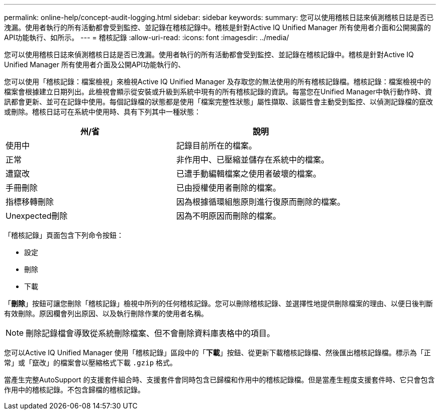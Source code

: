 ---
permalink: online-help/concept-audit-logging.html 
sidebar: sidebar 
keywords:  
summary: 您可以使用稽核日誌來偵測稽核日誌是否已洩漏。使用者執行的所有活動都會受到監控、並記錄在稽核記錄中。稽核是針對Active IQ Unified Manager 所有使用者介面和公開揭露的API功能執行、如所示。 
---
= 稽核記錄
:allow-uri-read: 
:icons: font
:imagesdir: ../media/


[role="lead"]
您可以使用稽核日誌來偵測稽核日誌是否已洩漏。使用者執行的所有活動都會受到監控、並記錄在稽核記錄中。稽核是針對Active IQ Unified Manager 所有使用者介面及公開API功能執行的、

您可以使用「稽核記錄：檔案檢視」來檢視Active IQ Unified Manager 及存取您的無法使用的所有稽核記錄檔。稽核記錄：檔案檢視中的檔案會根據建立日期列出。此檢視會顯示從安裝或升級到系統中現有的所有稽核記錄的資訊。每當您在Unified Manager中執行動作時、資訊都會更新、並可在記錄中使用。每個記錄檔的狀態都是使用「檔案完整性狀態」屬性擷取、該屬性會主動受到監控、以偵測記錄檔的竄改或刪除。稽核日誌可在系統中使用時、具有下列其中一種狀態：

[cols="2*"]
|===
| 州/省 | 說明 


 a| 
使用中
 a| 
記錄目前所在的檔案。



 a| 
正常
 a| 
非作用中、已壓縮並儲存在系統中的檔案。



 a| 
遭竄改
 a| 
已遭手動編輯檔案之使用者破壞的檔案。



 a| 
手冊刪除
 a| 
已由授權使用者刪除的檔案。



 a| 
指標移轉刪除
 a| 
因為根據循環組態原則進行復原而刪除的檔案。



 a| 
Unexpected刪除
 a| 
因為不明原因而刪除的檔案。

|===
「稽核記錄」頁面包含下列命令按鈕：

* 設定
* 刪除
* 下載


「*刪除*」按鈕可讓您刪除「稽核記錄」檢視中所列的任何稽核記錄。您可以刪除稽核記錄、並選擇性地提供刪除檔案的理由、以便日後判斷有效刪除。原因欄會列出原因、以及執行刪除作業的使用者名稱。

[NOTE]
====
刪除記錄檔會導致從系統刪除檔案、但不會刪除資料庫表格中的項目。

====
您可以Active IQ Unified Manager 使用「稽核記錄」區段中的「*下載*」按鈕、從更新下載稽核記錄檔、然後匯出稽核記錄檔。標示為「正常」或「竄改」的檔案會以壓縮格式下載 `.gzip` 格式。

當產生完整AutoSupport 的支援套件組合時、支援套件會同時包含已歸檔和作用中的稽核記錄檔。但是當產生輕度支援套件時、它只會包含作用中的稽核記錄。不包含歸檔的稽核記錄。
